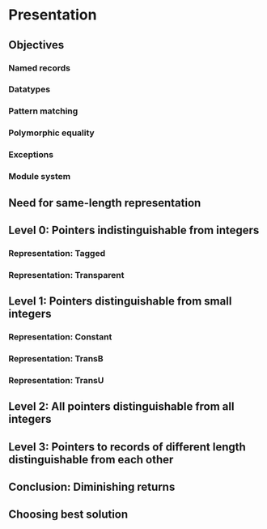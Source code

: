 * Presentation
** Objectives
*** Named records
*** Datatypes
*** Pattern matching
*** Polymorphic equality
*** Exceptions
*** Module system
** Need for same-length representation
** Level 0: Pointers indistinguishable from integers
*** Representation: Tagged
*** Representation: Transparent
** Level 1: Pointers distinguishable from small integers
*** Representation: Constant
*** Representation: TransB
*** Representation: TransU
** Level 2: All pointers distinguishable from all integers
** Level 3: Pointers to records of different length distinguishable from each other
** Conclusion: Diminishing returns
** Choosing best solution
